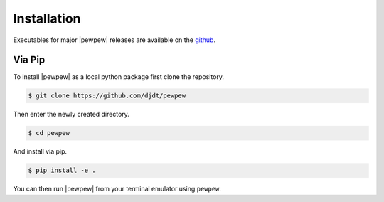Installation
============

Executables for major |pewpew| releases are available on the `github <https://github.com/djdt/pewpew/releases>`_.

Via Pip
-------

To install |pewpew| as a local python package first clone the repository.

.. code-block:: bash

    $ git clone https://github.com/djdt/pewpew

Then enter the newly created directory.

.. code-block:: bash

    $ cd pewpew

And install via pip.

.. code-block:: bash

    $ pip install -e .

You can then run |pewpew| from your terminal emulator using ``pewpew``.
